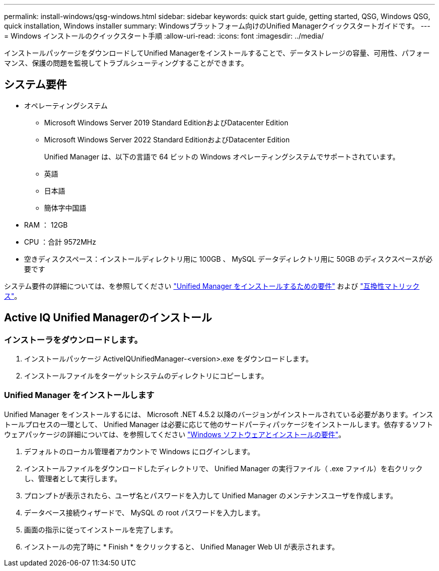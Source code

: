 ---
permalink: install-windows/qsg-windows.html 
sidebar: sidebar 
keywords: quick start guide, getting started, QSG, Windows QSG, quick installation, Windows installer 
summary: Windowsプラットフォーム向けのUnified Managerクイックスタートガイドです。 
---
= Windows インストールのクイックスタート手順
:allow-uri-read: 
:icons: font
:imagesdir: ../media/


[role="lead"]
インストールパッケージをダウンロードしてUnified Managerをインストールすることで、データストレージの容量、可用性、パフォーマンス、保護の問題を監視してトラブルシューティングすることができます。



== システム要件

* オペレーティングシステム
+
** Microsoft Windows Server 2019 Standard EditionおよびDatacenter Edition
** Microsoft Windows Server 2022 Standard EditionおよびDatacenter Edition
+
Unified Manager は、以下の言語で 64 ビットの Windows オペレーティングシステムでサポートされています。

** 英語
** 日本語
** 簡体字中国語


* RAM ： 12GB
* CPU ：合計 9572MHz
* 空きディスクスペース：インストールディレクトリ用に 100GB 、 MySQL データディレクトリ用に 50GB のディスクスペースが必要です


システム要件の詳細については、を参照してください link:../install-windows/concept_requirements_for_installing_unified_manager.html["Unified Manager をインストールするための要件"] および link:http://mysupport.netapp.com/matrix["互換性マトリックス"^]。



== Active IQ Unified Managerのインストール



=== インストーラをダウンロードします。

. インストールパッケージ ActiveIQUnifiedManager-<version>.exe をダウンロードします。
. インストールファイルをターゲットシステムのディレクトリにコピーします。




=== Unified Manager をインストールします

Unified Manager をインストールするには、 Microsoft .NET 4.5.2 以降のバージョンがインストールされている必要があります。インストールプロセスの一環として、 Unified Manager は必要に応じて他のサードパーティパッケージをインストールします。依存するソフトウェアパッケージの詳細については、を参照してください link:../install-windows/reference_windows_software_and_installation_requirements.html["Windows ソフトウェアとインストールの要件"]。

. デフォルトのローカル管理者アカウントで Windows にログインします。
. インストールファイルをダウンロードしたディレクトリで、 Unified Manager の実行ファイル（ .exe ファイル）を右クリックし、管理者として実行します。
. プロンプトが表示されたら、ユーザ名とパスワードを入力して Unified Manager のメンテナンスユーザを作成します。
. データベース接続ウィザードで、 MySQL の root パスワードを入力します。
. 画面の指示に従ってインストールを完了します。
. インストールの完了時に * Finish * をクリックすると、 Unified Manager Web UI が表示されます。

